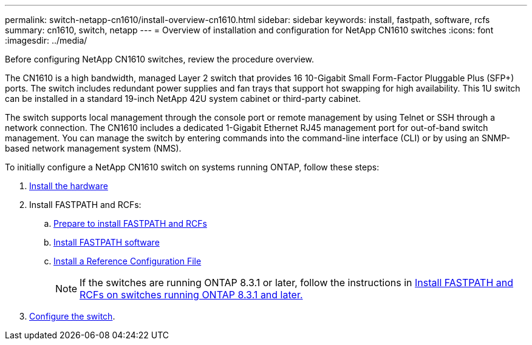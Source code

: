 ---
permalink: switch-netapp-cn1610/install-overview-cn1610.html
sidebar: sidebar
keywords: install, fastpath, software, rcfs
summary: cn1610, switch, netapp
---
= Overview of installation and configuration for NetApp CN1610 switches
:icons: font
:imagesdir: ../media/

[.lead]
Before configuring NetApp CN1610 switches, review the procedure overview.

The CN1610 is a high bandwidth, managed Layer 2 switch that provides 16 10-Gigabit Small Form-Factor Pluggable Plus (SFP+) ports. The switch includes redundant power supplies and fan trays that support hot swapping for high availability. This 1U switch can be installed in a standard 19-inch NetApp 42U system cabinet or third-party cabinet.

The switch supports local management through the console port or remote management by using Telnet or SSH through a network connection. The CN1610 includes a dedicated 1-Gigabit Ethernet RJ45 management port for out-of-band switch management. You can manage the switch by entering commands into the command-line interface (CLI) or by using an SNMP-based network management system (NMS).

To initially configure a NetApp CN1610 switch on systems running ONTAP, follow these steps:

. link:install-hardware-cn1610.html[Install the hardware]
. Install FASTPATH and RCFs:
.. link:prepare-install-fastpath-rcfs.html[Prepare to install FASTPATH and RCFs]
.. link:install-fastpath-software.html[Install FASTPATH software]
.. link:install-rcf-file.html[Install a Reference Configuration File]
+
NOTE: If the switches are running ONTAP 8.3.1 or later, follow the instructions in link:install-fastpath-rcf-831.html[Install FASTPATH and RCFs on switches running ONTAP 8.3.1 and later.]
+
. link:configure-hardware-cn1610.html[Configure the switch].

